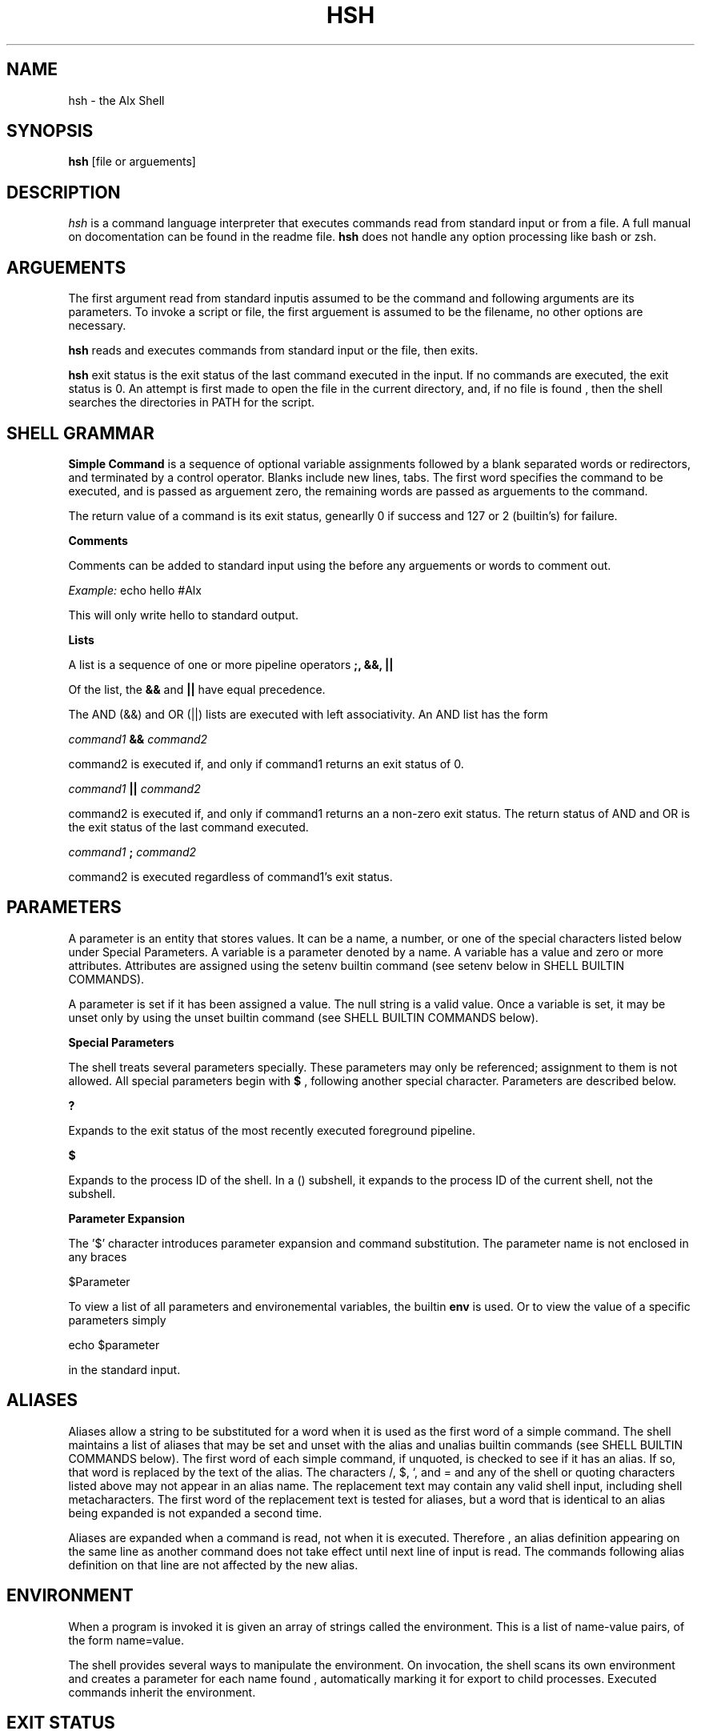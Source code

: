 .TH HSH 1
.SH NAME
hsh \- the Alx Shell
.SH SYNOPSIS
.B hsh
[file or arguements]
.SH DESCRIPTION
.I  hsh
is a command language interpreter that executes commands read
from standard input or from a file. A full manual on docomentation can
be found in the readme file.
.B hsh
does not handle any option processing like bash or zsh.
.SH ARGUEMENTS
The first argument read from standard inputis assumed to be the command 
and following arguments are its parameters. To invoke a script or file,
the first arguement is assumed to be the filename, no other options are
necessary.
.PP
.B hsh
reads and executes commands from standard input or the file, then exits.
.PP
.B hsh
exit status is the exit status of the last command executed in the input.
If no commands are executed, the exit status is 0. An attempt is first 
made to open the file in the current directory, and, if no file is found
, then the shell searches the directories in PATH for the script.
.SH SHELL GRAMMAR
.B Simple Command
is a sequence of optional variable assignments followed by a blank separated
words or redirectors, and terminated by a control operator. Blanks include
new lines, tabs. The first word specifies the command to be executed, and is
passed as arguement zero, the remaining words are passed as arguements to the
command.
.PP
The return value of a command is its exit status, genearlly 0 if success and
127 or 2 (builtin's) for failure.
.PP
.B Comments
.PP
Comments can be added to standard input using the
.B#
before any arguements or words to comment out.
.PP
.I Example:
echo hello #Alx
.PP
This will only write hello to standard output.
.PP
.B Lists
.PP
A list is a sequence of one or more pipeline operators
.B ;, &&, ||
.
.PP
Of the list, the
.B &&
and
.B ||
have equal precedence.
.PP
The AND (&&) and OR (||) lists are executed with left associativity.
An AND list has the form
.PP
.I command1
.B &&
.I command2
.PP
command2 is executed if, and only if command1 returns an exit status of 0.
.PP
.I command1
.B ||
.I command2
.PP
command2 is executed if, and only if command1 returns an a non-zero exit status.
The return status of AND and OR is the exit status of the last command executed.
.PP
.I command1
.B ;
.I command2
.PP
command2 is executed regardless of command1's exit status.
.SH PARAMETERS
A parameter is an entity that stores values. It can be a name, a number, or one
of the special characters listed below under Special Parameters. A variable is a
parameter denoted by a name. A variable has a value and zero or more attributes.
Attributes are assigned using the setenv builtin command (see setenv below in
SHELL BUILTIN COMMANDS).
.PP
A parameter is set if it has been assigned a value. The null string is a valid
value. Once a variable is set, it may be unset only by using the unset builtin
command (see SHELL BUILTIN COMMANDS below).
.PP
.B Special Parameters
.PP
The shell treats several parameters specially. These parameters may only be
referenced; assignment to them is not allowed. All special parameters begin with
.B $
, following another special character. Parameters are described below.
.PP
.B ?
.PP
Expands to the exit status of the most recently executed foreground pipeline.
.PP
.B $
.PP
Expands to the process ID of the shell. In a () subshell, it expands to the 
process ID of the current shell, not the subshell.
.PP
.B Parameter Expansion
.PP
The '$' character introduces parameter expansion and command substitution. The 
parameter name is not enclosed in any braces
.PP
$Parameter
.PP
To view a list of all parameters and environemental variables, the builtin
.B env
is used. Or to view the value of a specific parameters simply
.PP
echo $parameter
.PP
in the standard input.
.SH ALIASES
Aliases allow a string to be substituted for a word when it is used as the first
word of a simple command. The shell maintains a list of aliases that may be set
and unset with the alias and unalias builtin commands (see SHELL BUILTIN
COMMANDS below). The first word of each simple command, if unquoted, is checked
to see if it has an alias. If so, that word is replaced by the text of the
alias. The characters /, $, `, and = and any of the shell or quoting characters
listed above may not appear in an alias name. The replacement text may contain
any valid shell input, including shell metacharacters. The first word of the
replacement text is tested for aliases, but a word that is identical to an alias
being expanded is not expanded a second time.
.PP
Aliases are expanded when a command is read, not when it is executed. Therefore
, an alias definition appearing on the same line as another command does not
take effect until  next line of input is read. The commands following  alias
definition on that line are not affected by the new alias.
.PP
.SH ENVIRONMENT
When a program is invoked it is given an array of strings called the 
environment. This is a list of name-value pairs, of the form name=value.
.PP
The shell provides several ways to manipulate the environment. On invocation,
the shell scans its own environment and creates a parameter for each name found
, automatically marking it for export to child processes. Executed commands
inherit the environment.
.PP
.SH EXIT STATUS
The exit status of an executed command is the value returned by the wait system 
call or equivalent function. If commands succeed, they return 0, else they
return 127. Builtin commands return 0 on success and 2 on failure.
.PP
If a command is not found, the child process created to execute it returns
 a status of 127. 
.PP
.SH HISTORY
When the history option to the set builtin is enabled, the shell provides access
to the command history, the list of commands previously typed. The shell stores
each command in the history list prior to parameter and variable expansion.
.PP
On startup, the history is initialized from the file
.B .simple_shell_history
This file is truncated and overwritten but can contain as many lines as needed.
If the file does not exist, the file is created upon being written.
.PP
When the history builtin is used, only the previous 10 commands are shown with
the line number, starting at 0000 to 00009.
.PP
0000 ls
.PP
0001 pwd
.PP
0002 cd ..
.PP
0003 ls
.PP
...
.PP
.SH SHELL BUILTIN COMMANDS
.B hsh
contains some builtin functions. These are listed below and do not support any
flags.
.PP
.PP
.B alias [name[=value]]
.PP
Alias with no arguments or with prints the list of aliases in the form alias 
name=value on standard output. When arguments are supplied, an alias is defined 
for each name whose value is given. A trailing space in value causes the next 
word to be checked for alias substitution when the alias is expanded. For each 
name in the argument list for which no value is supplied, the name and value of 
the alias is printed. Alias returns true unless a name is given for which no 
alias has been defined.
.PP
.PP
.I Example:
alias l=ls
.PP
.PP
This sets the key
.I l
to
.I ls
so when a user enters l in the stdin, the l is replaced by ls.
.PP
.PP
.B cd
[dir]
.PP
Change the current directory to dir. The variable HOME is the default dir.
An argument of - is equivalent to $OLDPWD. If a non-empty directory name from 
CDPATH is used, or if - is the first argument, and the directory change is
successful, the absolute pathname of the new working directory is written to the
standard output. The return value is true if the directory was successfully 
changed; false otherwise. If the first argument is ~, it leads to the HOME
directory.
.PP
.B env
.PP
Prints out a list of all shell variables. Each variable is separated by a new
line. Each variable is outputed as followed
.I key=value
.PP
.I Example:
env
.PP
This prints out all the environemental variables and its values.
.PP
.B exit
[status]
.PP
The exit command terminates the current shell (or script).
If
.I status
is given, the return code to the parent process is set to
.I status.
If not, the returned status the the status of the most recently
 executed command (i.e. $?).
.PP
.I Example:
exit 3
.PP
.PP
Exits the shell and explicitely set its exit status to 3.
.PP
.PP
.B history
.PP
With no options, display the history list with line numbers. History displays
previous 4096 commands.
.PP
Upon success, history returns 0 and on failure, a status of 2. More information
on history can be read in the history section above.
.PP
.PP
.B setenv
[key] [value]
.PP
Creates a new shell/environemental variable. If the variable
.I key
does not exist,then a new variable is created given the
.I value.
If the variable key does exist, then the value is replaced by the given value.
.PP
.PP
.I Example:
setenv Alx betty
.PP
If Alx does not exist as a variable, then the key Alx is set with the
value of betty.
.PP
Upon success,
.B setenv
will return an exit status of 0 and an exit status of 2 if failed.
.PP
.B unsetenv
[key]
.PP
Unsets and removes a shell/environment variable. To unset a variable, only the
key or name can be given. If the variable is present, then it will remove the
variable from env. If the variable does not exist, the function still succeds,
and the environement is unchanged.
.PP
.PP
If success, function returns 0 and 2 on error.
.PP
.SH FILES
.I ~/.simple_shell_history
.PP
File containing history of commands used
.PP
.SH AUTHORS
Aspiring Software Enginner
.PP
Aspiring Software Egineer
.PP
.SH "SEE ALSO"
bash(1), zsh(1)
.SH "BUGS"
.PP
Multiple comments do not work.
.PP
If you find any bugs in
.B hsh
you should report it.
